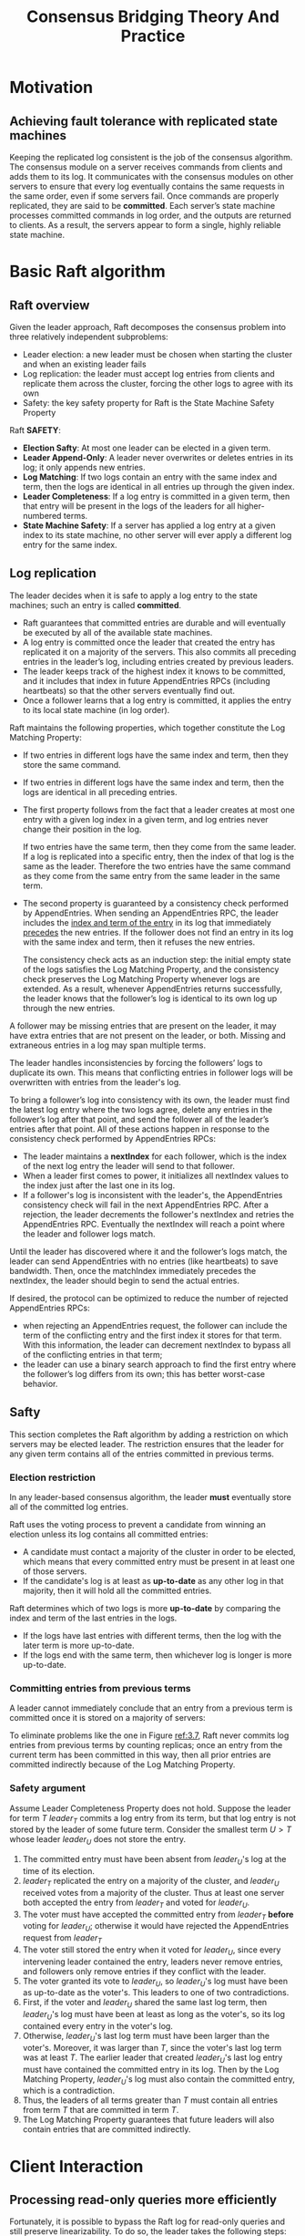 #+title: Consensus Bridging Theory And Practice

#+LATEX_HEADER: \input{/Users/wu/notes/preamble.tex}
#+EXPORT_FILE_NAME: ../../latex/papers/consensus/raft-phd.tex
#+LATEX_HEADER: \graphicspath{{../../../paper/consensus/}}
#+OPTIONS: toc:nil

* Motivation

** Achieving fault tolerance with replicated state machines
        Keeping the replicated log consistent is the job of the consensus algorithm. The consensus module on a
        server receives commands from clients and adds them to its log. It communicates with the consensus
        modules on other servers to ensure that every log eventually contains the same requests in the same
        order, even if some servers fail. Once commands are properly replicated, they are said to be
        *committed*. Each server’s state machine processes committed commands in log order, and the outputs are
        returned to clients. As a result, the servers appear to form a single, highly reliable state machine.
* Basic Raft algorithm
** Raft overview
        Given the leader approach, Raft decomposes the consensus problem into three relatively independent
        subproblems:
        * Leader election: a new leader must be chosen when starting the cluster and when an existing leader fails
        * Log replication: the leader must accept log entries from clients and replicate them across the cluster, forcing the other logs to agree with its own
        * Safety: the key safety property for Raft is the State Machine Safety Property


        Raft *SAFETY*:
        * *Election Safty*: At most one leader can be elected in a given term.
        * *Leader Append-Only*: A leader never overwrites or deletes entries in its log; it only appends new entries.
        * *Log Matching*: If two logs contain an entry with the same index and term, then the logs are identical
          in all entries up through the given index.
        * *Leader Completeness*: If a log entry is committed in a given term, then that entry will be present in
          the logs of the leaders for all higher-numbered terms.
        * *State Machine Safety*: If a server has applied a log entry at a given index to its state machine, no
          other server will ever apply a different log entry for the same index.
** Log replication
        The leader decides when it is safe to apply a log entry to the state machines; such an entry is called
        *committed*.
        * Raft guarantees that committed entries are durable and will eventually be executed by all of the
          available state machines.
        * A log entry is committed once the leader that created the entry has replicated it on a majority of
          the servers. This also commits all preceding entries in the leader’s log, including entries created
          by previous leaders.
        * The leader keeps track of the highest index it knows to be committed, and it includes that index in
          future AppendEntries RPCs (including heartbeats) so that the other servers eventually find out.
        * Once a follower learns that a log entry is committed, it applies the entry to its local state
          machine (in log order).

        Raft maintains the following properties, which together constitute the Log Matching Property:
        * If two entries in different logs have the same index and term, then they store the same command.
        * If two entries in different logs have the same index and term, then the logs are identical in all
          preceding entries.

        * The first property follows from the fact that a leader creates at most one entry with a given log
          index in a given term, and log entries never change their position in the log.

          If two entries have the same term, then they come from the same leader. If a log is replicated into
          a specific entry, then the index of that log is the same as the leader. Therefore the two entries
          have the same command as they come from the same entry from the same leader in the same term.
        * The second property is guaranteed by a consistency check performed by AppendEntries. When sending an
          AppendEntries RPC, the leader includes the _index and term of the entry_ in its log that immediately
          _precedes_ the new entries\wu{(prev log)}. If the follower does not find an entry in its log with the same index and
          term, then it refuses the new entries.

          The consistency check acts as an induction step: the initial empty state of the logs satisfies the
          Log Matching Property, and the consistency check preserves the Log Matching Property whenever logs
          are extended. As a result, whenever AppendEntries returns successfully, the leader knows that the
          follower’s log is identical to its own log up through the new entries.


        A follower may be missing entries that are present on the leader, it may have extra entries that are
        not present on the leader, or both. Missing and extraneous entries in a log may span multiple terms.
        #+ATTR_LATEX: :width .9\textwidth :float nil
        #+NAME: 3.6
        #+CAPTION:
        [[../../images/papers/13.png]]

        The leader handles inconsistencies by forcing the followers’ logs to duplicate its own. This means
        that conflicting entries in follower logs will be overwritten with entries from the leader's log.

        To bring a follower’s log into consistency with its own, the leader must find the latest log entry
        where the two logs agree, delete any entries in the follower’s log after that point, and send the
        follower all of the leader’s entries after that point. All of these actions happen in response to the
        consistency check performed by AppendEntries RPCs:
        * The leader maintains a *nextIndex* for each follower, which is the index of the next log entry the leader will send to that follower.
        * When a leader first comes to power, it initializes all nextIndex values to the index just after the
          last one in its log.
        * If a follower's log is inconsistent with the leader's, the AppendEntries consistency check will fail
          in the next AppendEntries RPC. After a rejection, the leader decrements the follower's nextIndex and
          retries the AppendEntries RPC. Eventually the nextIndex will reach a point where the leader and
          follower logs match.

        Until the leader has discovered where it and the follower’s logs match, the leader can send
        AppendEntries with no entries (like heartbeats) to save bandwidth. Then, once the matchIndex
        immediately precedes the nextIndex, the leader should begin to send the actual entries.

        If desired, the protocol can be optimized to reduce the number of rejected AppendEntries RPCs:
        * when rejecting an AppendEntries request, the follower can include the term of the conflicting entry
          and the first index it stores for that term. With this information, the leader can decrement
          nextIndex to bypass all of the conflicting entries in that term;
        * the leader can use a binary search approach to find the first entry where the follower’s log differs
          from its own; this has better worst-case behavior.

** Safty
        This section completes the Raft algorithm by adding a restriction on which servers may be elected
        leader. The restriction ensures that the leader for any given term contains all of the entries committed in previous terms.
*** Election restriction
        In any leader-based consensus algorithm, the leader *must* eventually store all of the committed log
        entries.

        Raft uses the voting process to prevent a candidate from winning an election unless its log contains
        all committed entries:
        * A candidate must contact a majority of the cluster in order to be elected, which means that every
          committed entry must be present in at least one of those servers.
        * If the candidate's log is at least as *up-to-date* as any other log in that majority, then it will
          hold all the committed entries.

        Raft determines which of two logs is more *up-to-date* by comparing the index and term of the last
        entries in the logs.
        * If the logs have last entries with different terms, then the log with the later term is more up-to-date.
        * If the logs end with the same term, then whichever log is longer is more up-to-date.
*** Committing entries from previous terms
        A leader cannot immediately conclude that an entry from a previous term is committed once it is stored
        on a majority of servers:
        #+ATTR_LATEX: :width .9\textwidth :float nil
        #+NAME: 3.7
        #+CAPTION:
        [[../../images/papers/12.png]]

        To eliminate problems like the one in Figure [[ref:3.7]], Raft never commits log entries from previous
        terms by counting replicas; once an entry from the current term has been committed in this way, then all prior
        entries are committed indirectly because of the Log Matching Property.
*** Safety argument
        Assume Leader Completeness Property does not hold. Suppose the leader for term \(T\) \(leader_T\)
        commits a log entry from its term, but that log entry is not stored by the leader of some future term.
        Consider the smallest term \(U>T\) whose leader \(leader_U\) does not store the entry.
        1. The committed entry must have been absent from \(leader_U\)'s log at the time of its election.
        2. \(leader_T\) replicated the entry on a majority of the cluster, and \(leader_U\) received votes
           from a majority of the cluster. Thus at least one server both accepted the entry from \(leader_T\)
           and voted for \(leader_U\).
        3. The voter must have accepted the committed entry from \(leader_T\) *before* voting for \(leader_U\);
           otherwise it would have rejected the AppendEntries request from \(leader_T\)
        4. The voter still stored the entry when it voted for \(leader_U\), since every intervening leader
           contained the entry, leaders never remove entries, and followers only remove entries if they
           conflict with the leader.
        5. The voter granted its vote to \(leader_U\), so \(leader_U\)'s log must have been as up-to-date as
           the voter's. This leaders to one of two contradictions.
        6. First, if the voter and \(leader_U\) shared the same last log term, then \(leader_U\)'s log must
           have been at least as long as the voter's, so its log contained every entry in the voter's log.
        7. Otherwise, \(leader_U\)'s last log term must have been larger than the voter's. Moreover, it was
           larger than \(T\), since the voter's last log term was at least \(T\). The earlier leader that
           created \(leader_U\)'s last log entry must have contained the committed entry in its log. Then by
           the Log Matching Property, \(leader_U\)'s log must also contain the committed entry, which is a contradiction.
        8. Thus, the leaders of all terms greater than \(T\) must contain all entries from term \(T\) that are
           committed in term \(T\).
        9. The Log Matching Property guarantees that future leaders will also contain entries that are
           committed indirectly.
* Client Interaction
** Processing read-only queries more efficiently
        Fortunately, it is possible to bypass the Raft log for read-only queries and still preserve
        linearizability. To do so, the leader takes the following steps:
        1. If the leader has not yet marked an entry from its current term committed, it waits until it has
           done so. The Leader Completeness Property guarantees that a leader has all committed entries, but
           at the start of its term, it may not know which those are. To find out, it needs to commit an entry
           from its term. Raft handles this by having each leader commit a blank no-op entry into the log at
           the start of its term. As soon as this no-op entry is committed, the leader's commit index will be at least as large as any other servers' during its term.
        2.
